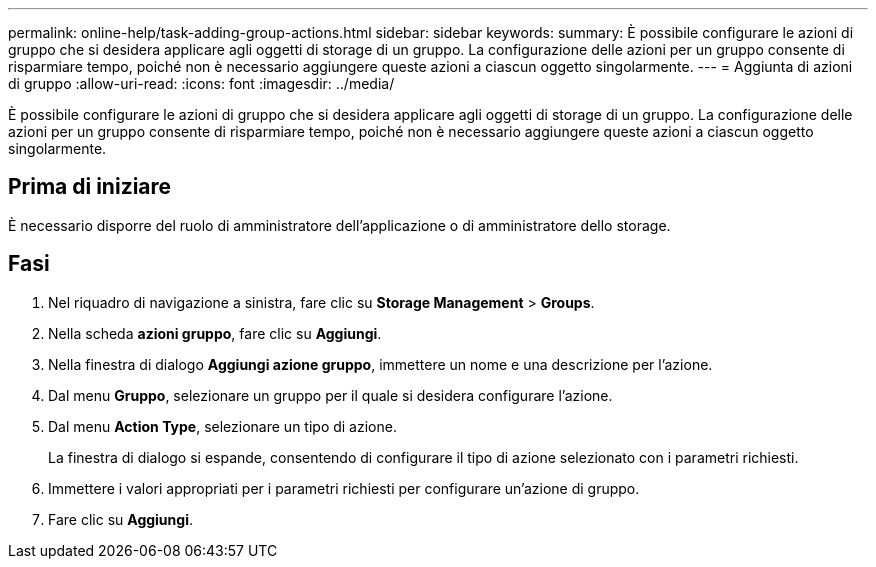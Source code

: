 ---
permalink: online-help/task-adding-group-actions.html 
sidebar: sidebar 
keywords:  
summary: È possibile configurare le azioni di gruppo che si desidera applicare agli oggetti di storage di un gruppo. La configurazione delle azioni per un gruppo consente di risparmiare tempo, poiché non è necessario aggiungere queste azioni a ciascun oggetto singolarmente. 
---
= Aggiunta di azioni di gruppo
:allow-uri-read: 
:icons: font
:imagesdir: ../media/


[role="lead"]
È possibile configurare le azioni di gruppo che si desidera applicare agli oggetti di storage di un gruppo. La configurazione delle azioni per un gruppo consente di risparmiare tempo, poiché non è necessario aggiungere queste azioni a ciascun oggetto singolarmente.



== Prima di iniziare

È necessario disporre del ruolo di amministratore dell'applicazione o di amministratore dello storage.



== Fasi

. Nel riquadro di navigazione a sinistra, fare clic su *Storage Management* > *Groups*.
. Nella scheda *azioni gruppo*, fare clic su *Aggiungi*.
. Nella finestra di dialogo *Aggiungi azione gruppo*, immettere un nome e una descrizione per l'azione.
. Dal menu *Gruppo*, selezionare un gruppo per il quale si desidera configurare l'azione.
. Dal menu *Action Type*, selezionare un tipo di azione.
+
La finestra di dialogo si espande, consentendo di configurare il tipo di azione selezionato con i parametri richiesti.

. Immettere i valori appropriati per i parametri richiesti per configurare un'azione di gruppo.
. Fare clic su *Aggiungi*.

